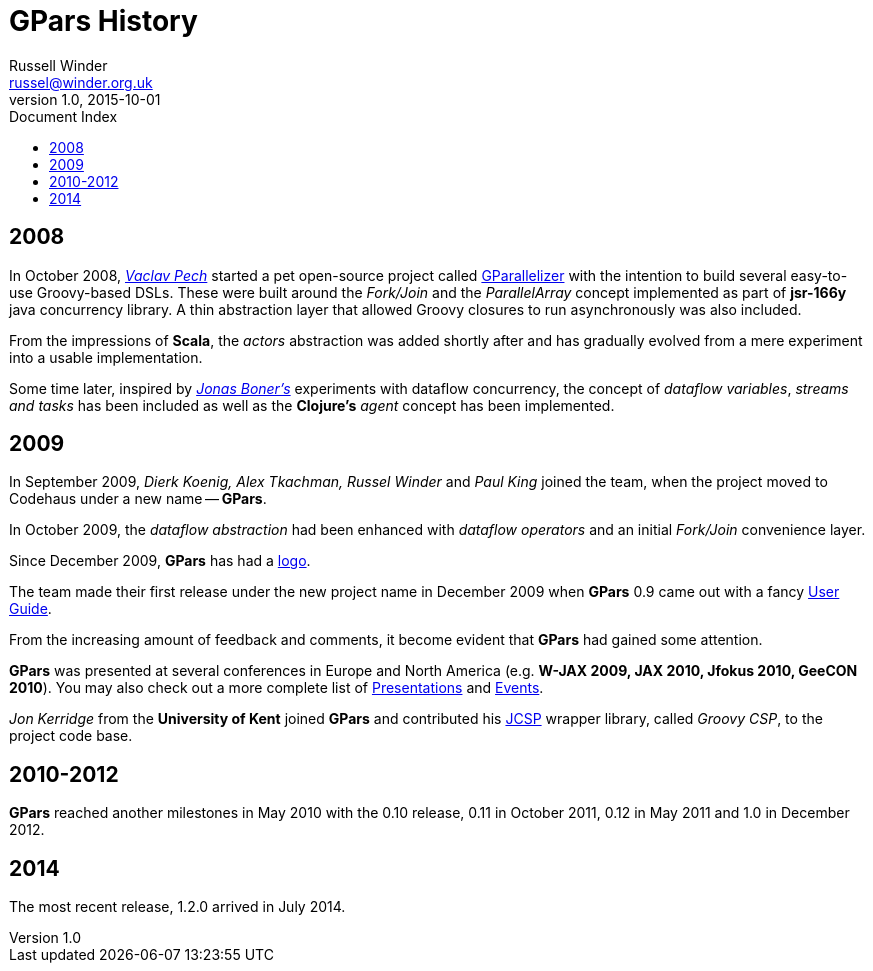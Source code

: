 = GPars - Groovy Parallel Systems
Russell Winder <russel@winder.org.uk>
v1.0, 2015-10-01
:linkattrs:
:linkcss:
:toc: left
:toc-title: Document Index
:icons: font
:source-highlighter: coderay
:docslink: http://www.gpars.org/guide/[GPars Docs]
:description: GPars is a multi-paradigm concurrency framework offering several mutually cooperating high-level concurrency abstractions.
:doctitle: GPars History

== 2008

In October 2008, http://www.vaclavpech.eu/index.html[_Vaclav Pech_] started a pet open-source project called http://code.google.com/p/gparallelizer/[GParallelizer] with the intention to build several easy-to-use Groovy-based DSLs. 
These were built around the _Fork/Join_ and the _ParallelArray_ concept implemented as part of *jsr-166y* java concurrency library.  A thin abstraction layer that allowed Groovy closures to run asynchronously was also included. 

From the impressions of *Scala*, the _actors_ abstraction was added shortly after and has gradually evolved from a mere experiment into a usable implementation.

Some time later, inspired by http://jonasboner.com/[_Jonas Boner's_] experiments with dataflow concurrency, the concept of _dataflow variables_, _streams and tasks_ has been included as well as the *Clojure's* _agent_ concept has been implemented.

== 2009 

In September 2009, _Dierk Koenig, Alex Tkachman, Russel Winder_ and _Paul King_ joined the team, when the project moved to Codehaus under a new name -- *GPars*.

In October 2009, the _dataflow abstraction_ had been enhanced with _dataflow operators_ and an initial _Fork/Join_ convenience layer.

Since December 2009, *GPars* has had a link:GPars_Logo.html[logo].

The team made their first release under the new project name in December 2009 when *GPars* 0.9 came out with a fancy http://www.gpars.org/guide/index.html[User Guide].

From the increasing amount of feedback and comments, it become evident that *GPars* had gained some attention. 

*GPars* was presented at several conferences in Europe and North America (e.g. *W-JAX 2009, JAX 2010, Jfokus 2010, GeeCON 2010*). 
You may also check out a more complete list of link:Presentations.html[Presentations] and link:Events.html[Events].

_Jon Kerridge_ from the *University of Kent* joined *GPars* and contributed his http://www.cs.kent.ac.uk/projects/ofa/jcsp/[JCSP] wrapper library, called _Groovy CSP_, to the project code base.

== 2010-2012

*GPars* reached another milestones in May 2010 with the 0.10 release, 0.11 in October 2011, 0.12 in May 2011 and 1.0 in December 2012.

== 2014

The most recent release, 1.2.0 arrived in July 2014.
